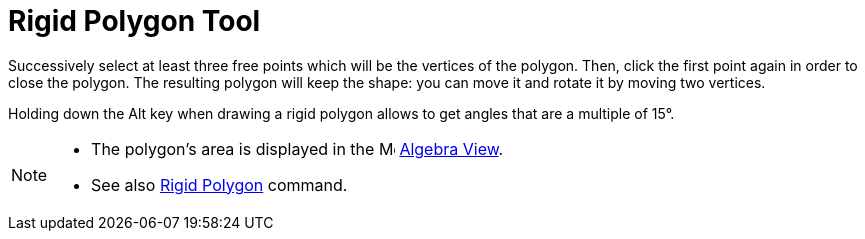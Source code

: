 = Rigid Polygon Tool
:page-en: tools/Rigid_Polygon
ifdef::env-github[:imagesdir: /en/modules/ROOT/assets/images]

Successively select at least three free points which will be the vertices of the polygon. Then, click the first point
again in order to close the polygon. The resulting polygon will keep the shape: you can move it and rotate it by moving
two vertices.

Holding down the [.kcode]#Alt# key when drawing a rigid polygon allows to get angles that are a multiple of 15°.

[NOTE]
====

* The polygon's area is displayed in the image:16px-Menu_view_algebra.svg.png[Menu view algebra.svg,width=16,height=16]
xref:/Algebra_View.adoc[Algebra View].
* See also xref:/commands/RigidPolygon.adoc[Rigid Polygon] command.

====
